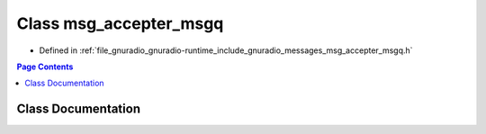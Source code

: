 .. _exhale_class_classgr_1_1messages_1_1msg__accepter__msgq:

Class msg_accepter_msgq
=======================

- Defined in :ref:`file_gnuradio_gnuradio-runtime_include_gnuradio_messages_msg_accepter_msgq.h`


.. contents:: Page Contents
   :local:
   :backlinks: none


Class Documentation
-------------------


.. doxygenclass:: gr::messages::msg_accepter_msgq
   :project: gnuradio
   :members:
   :protected-members:
   :undoc-members: